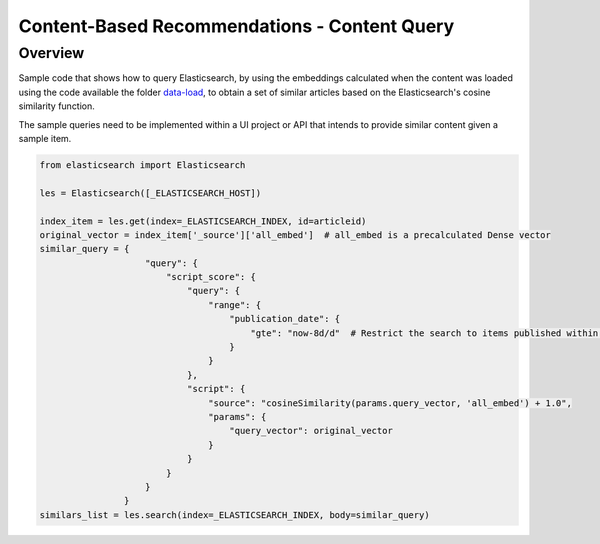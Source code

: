 Content-Based Recommendations - Content Query
#############################################


Overview
=========

Sample code that shows how to query Elasticsearch, by using the embeddings calculated when the content was loaded using the code available the folder `data-load <https://github.com/dowjones/developer-platform/tree/master/content-based-recommendations/data-load>`_, to obtain a set of similar articles based on the Elasticsearch's cosine similarity function.

The sample queries need to be implemented within a UI project or API that intends to provide similar content given a sample item.

.. code-block:: python

    from elasticsearch import Elasticsearch

    les = Elasticsearch([_ELASTICSEARCH_HOST])

    index_item = les.get(index=_ELASTICSEARCH_INDEX, id=articleid)
    original_vector = index_item['_source']['all_embed']  # all_embed is a precalculated Dense vector 
    similar_query = {
                        "query": {
                            "script_score": {
                                "query": {
                                    "range": {
                                        "publication_date": {
                                            "gte": "now-8d/d"  # Restrict the search to items published within the last 8 days
                                        }
                                    }
                                },
                                "script": {
                                    "source": "cosineSimilarity(params.query_vector, 'all_embed') + 1.0",
                                    "params": {
                                        "query_vector": original_vector
                                    }
                                }
                            }
                        }
                    }
    similars_list = les.search(index=_ELASTICSEARCH_INDEX, body=similar_query)
